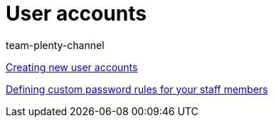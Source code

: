 = User accounts
:index: false
:id: J7RP7DX
:author: team-plenty-channel

xref:videos:create-user-account.adoc#[Creating new user accounts]

xref:videos:password-rules.adoc#[Defining custom password rules for your staff members]
